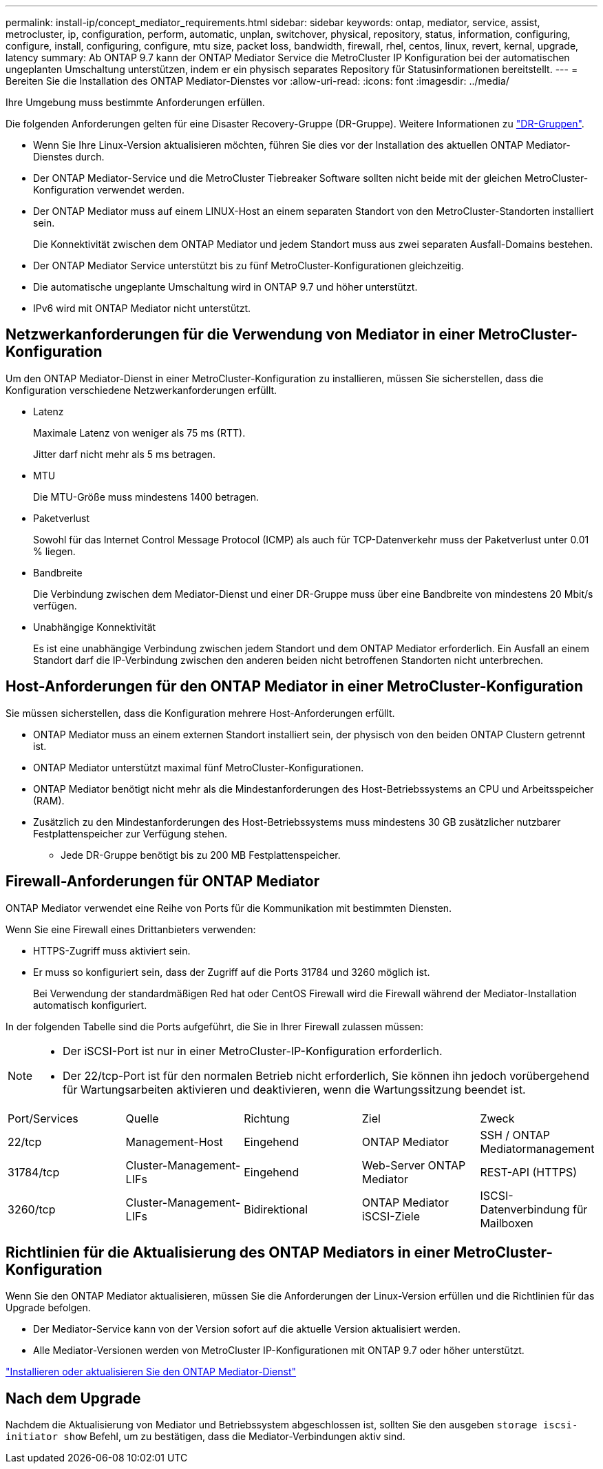 ---
permalink: install-ip/concept_mediator_requirements.html 
sidebar: sidebar 
keywords: ontap, mediator, service, assist, metrocluster, ip, configuration, perform, automatic, unplan, switchover, physical, repository, status, information, configuring, configure, install, configuring, configure, mtu size, packet loss, bandwidth, firewall, rhel, centos, linux, revert, kernal, upgrade, latency 
summary: Ab ONTAP 9.7 kann der ONTAP Mediator Service die MetroCluster IP Konfiguration bei der automatischen ungeplanten Umschaltung unterstützen, indem er ein physisch separates Repository für Statusinformationen bereitstellt. 
---
= Bereiten Sie die Installation des ONTAP Mediator-Dienstes vor
:allow-uri-read: 
:icons: font
:imagesdir: ../media/


[role="lead"]
Ihre Umgebung muss bestimmte Anforderungen erfüllen.

Die folgenden Anforderungen gelten für eine Disaster Recovery-Gruppe (DR-Gruppe). Weitere Informationen zu link:concept_parts_of_an_ip_mcc_configuration_mcc_ip.html#disaster-recovery-dr-groups["DR-Gruppen"].

* Wenn Sie Ihre Linux-Version aktualisieren möchten, führen Sie dies vor der Installation des aktuellen ONTAP Mediator-Dienstes durch.
* Der ONTAP Mediator-Service und die MetroCluster Tiebreaker Software sollten nicht beide mit der gleichen MetroCluster-Konfiguration verwendet werden.
* Der ONTAP Mediator muss auf einem LINUX-Host an einem separaten Standort von den MetroCluster-Standorten installiert sein.
+
Die Konnektivität zwischen dem ONTAP Mediator und jedem Standort muss aus zwei separaten Ausfall-Domains bestehen.

* Der ONTAP Mediator Service unterstützt bis zu fünf MetroCluster-Konfigurationen gleichzeitig.
* Die automatische ungeplante Umschaltung wird in ONTAP 9.7 und höher unterstützt.
* IPv6 wird mit ONTAP Mediator nicht unterstützt.




== Netzwerkanforderungen für die Verwendung von Mediator in einer MetroCluster-Konfiguration

Um den ONTAP Mediator-Dienst in einer MetroCluster-Konfiguration zu installieren, müssen Sie sicherstellen, dass die Konfiguration verschiedene Netzwerkanforderungen erfüllt.

* Latenz
+
Maximale Latenz von weniger als 75 ms (RTT).

+
Jitter darf nicht mehr als 5 ms betragen.

* MTU
+
Die MTU-Größe muss mindestens 1400 betragen.

* Paketverlust
+
Sowohl für das Internet Control Message Protocol (ICMP) als auch für TCP-Datenverkehr muss der Paketverlust unter 0.01 % liegen.

* Bandbreite
+
Die Verbindung zwischen dem Mediator-Dienst und einer DR-Gruppe muss über eine Bandbreite von mindestens 20 Mbit/s verfügen.

* Unabhängige Konnektivität
+
Es ist eine unabhängige Verbindung zwischen jedem Standort und dem ONTAP Mediator erforderlich. Ein Ausfall an einem Standort darf die IP-Verbindung zwischen den anderen beiden nicht betroffenen Standorten nicht unterbrechen.





== Host-Anforderungen für den ONTAP Mediator in einer MetroCluster-Konfiguration

Sie müssen sicherstellen, dass die Konfiguration mehrere Host-Anforderungen erfüllt.

* ONTAP Mediator muss an einem externen Standort installiert sein, der physisch von den beiden ONTAP Clustern getrennt ist.
* ONTAP Mediator unterstützt maximal fünf MetroCluster-Konfigurationen.
* ONTAP Mediator benötigt nicht mehr als die Mindestanforderungen des Host-Betriebssystems an CPU und Arbeitsspeicher (RAM).
* Zusätzlich zu den Mindestanforderungen des Host-Betriebssystems muss mindestens 30 GB zusätzlicher nutzbarer Festplattenspeicher zur Verfügung stehen.
+
** Jede DR-Gruppe benötigt bis zu 200 MB Festplattenspeicher.






== Firewall-Anforderungen für ONTAP Mediator

ONTAP Mediator verwendet eine Reihe von Ports für die Kommunikation mit bestimmten Diensten.

Wenn Sie eine Firewall eines Drittanbieters verwenden:

* HTTPS-Zugriff muss aktiviert sein.
* Er muss so konfiguriert sein, dass der Zugriff auf die Ports 31784 und 3260 möglich ist.
+
Bei Verwendung der standardmäßigen Red hat oder CentOS Firewall wird die Firewall während der Mediator-Installation automatisch konfiguriert.



In der folgenden Tabelle sind die Ports aufgeführt, die Sie in Ihrer Firewall zulassen müssen:

[NOTE]
====
* Der iSCSI-Port ist nur in einer MetroCluster-IP-Konfiguration erforderlich.
* Der 22/tcp-Port ist für den normalen Betrieb nicht erforderlich, Sie können ihn jedoch vorübergehend für Wartungsarbeiten aktivieren und deaktivieren, wenn die Wartungssitzung beendet ist.


====
|===


| Port/Services | Quelle | Richtung | Ziel | Zweck 


 a| 
22/tcp
 a| 
Management-Host
 a| 
Eingehend
 a| 
ONTAP Mediator
 a| 
SSH / ONTAP Mediatormanagement



 a| 
31784/tcp
 a| 
Cluster-Management-LIFs
 a| 
Eingehend
 a| 
Web-Server ONTAP Mediator
 a| 
REST-API (HTTPS)



 a| 
3260/tcp
 a| 
Cluster-Management-LIFs
 a| 
Bidirektional
 a| 
ONTAP Mediator iSCSI-Ziele
 a| 
ISCSI-Datenverbindung für Mailboxen

|===


== Richtlinien für die Aktualisierung des ONTAP Mediators in einer MetroCluster-Konfiguration

Wenn Sie den ONTAP Mediator aktualisieren, müssen Sie die Anforderungen der Linux-Version erfüllen und die Richtlinien für das Upgrade befolgen.

* Der Mediator-Service kann von der Version sofort auf die aktuelle Version aktualisiert werden.
* Alle Mediator-Versionen werden von MetroCluster IP-Konfigurationen mit ONTAP 9.7 oder höher unterstützt.


link:https://docs.netapp.com/us-en/ontap/mediator/index.html["Installieren oder aktualisieren Sie den ONTAP Mediator-Dienst"^]



== Nach dem Upgrade

Nachdem die Aktualisierung von Mediator und Betriebssystem abgeschlossen ist, sollten Sie den ausgeben `storage iscsi-initiator show` Befehl, um zu bestätigen, dass die Mediator-Verbindungen aktiv sind.
